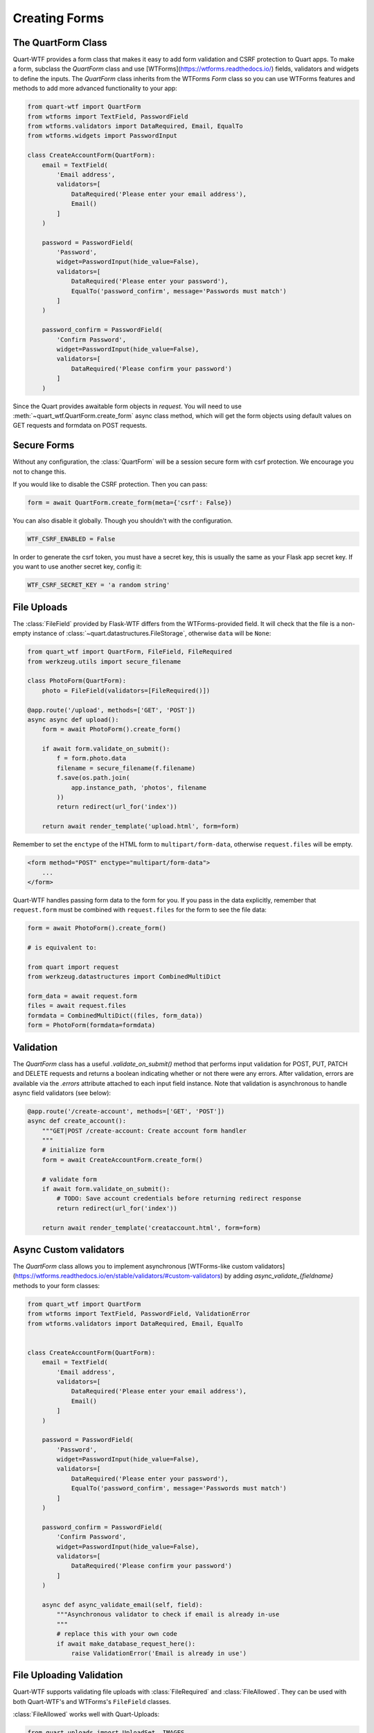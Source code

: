 .. _forms:

==============
Creating Forms
==============

The QuartForm Class
-------------------

Quart-WTF provides a form class that makes it easy to add form validation and CSRF protection to Quart apps. To make a form, 
subclass the `QuartForm` class and use [WTForms](https://wtforms.readthedocs.io/) fields, validators and widgets to define the inputs. 
The `QuartForm` class inherits from the WTForms `Form` class so you can use WTForms features and methods to add more advanced functionality 
to your app:

.. code-block:: python

    from quart-wtf import QuartForm
    from wtforms import TextField, PasswordField 
    from wtforms.validators import DataRequired, Email, EqualTo
    from wtforms.widgets import PasswordInput

    class CreateAccountForm(QuartForm):
        email = TextField(
            'Email address',
            validators=[
                DataRequired('Please enter your email address'),
                Email()
            ]
        )

        password = PasswordField(
            'Password',
            widget=PasswordInput(hide_value=False),
            validators=[
                DataRequired('Please enter your password'),
                EqualTo('password_confirm', message='Passwords must match')
            ]
        )

        password_confirm = PasswordField(
            'Confirm Password',
            widget=PasswordInput(hide_value=False),
            validators=[
                DataRequired('Please confirm your password')
            ]
        )

Since the Quart provides awaitable form objects in `request`. You
will need to use :meth:`~quart_wtf.QuartForm.create_form` async class method, which will
get the form objects using default values on GET requests and formdata 
on POST requests. 

.. code-block:: python
    @app.route('/create-account', methods=['GET', 'POST'])
    async def create_account():
        """GET|POST /create-account: Create account form handler
        """
        form = await CreateAccountForm.create_form()
        return await render_template('creataccount.html', form=form)

Secure Forms
------------

Without any configuration, the :class:`QuartForm` will be a session secure
form with csrf protection. We encourage you not to change this.

If you would like to disable the CSRF protection. Then you can pass:

.. code-block:: python

    form = await QuartForm.create_form(meta={'csrf': False})

You can also disable it globally. Though you shouldn't with the
configuration.

.. code-block:: python

    WTF_CSRF_ENABLED = False

In order to generate the csrf token, you must have a secret key, this
is usually the same as your Flask app secret key. If you want to use
another secret key, config it:

.. code-block:: python

    WTF_CSRF_SECRET_KEY = 'a random string'

File Uploads
------------

The :class:`FileField` provided by Flask-WTF differs from the WTForms-provided
field. It will check that the file is a non-empty instance of
:class:`~quart.datastructures.FileStorage`, otherwise ``data`` will be
``None``:

.. code-block:: python

    from quart_wtf import QuartForm, FileField, FileRequired
    from werkzeug.utils import secure_filename

    class PhotoForm(QuartForm):
        photo = FileField(validators=[FileRequired()])

    @app.route('/upload', methods=['GET', 'POST'])
    async async def upload():
        form = await PhotoForm().create_form()

        if await form.validate_on_submit():
            f = form.photo.data
            filename = secure_filename(f.filename)
            f.save(os.path.join(
                app.instance_path, 'photos', filename
            ))
            return redirect(url_for('index'))

        return await render_template('upload.html', form=form)

Remember to set the ``enctype`` of the HTML form to
``multipart/form-data``, otherwise ``request.files`` will be empty.

.. code-block:: html

    <form method="POST" enctype="multipart/form-data">
        ...
    </form>

Quart-WTF handles passing form data to the form for you.
If you pass in the data explicitly, remember that ``request.form`` must
be combined with ``request.files`` for the form to see the file data:

.. code-block:: python 

    form = await PhotoForm().create_form()
    
    # is equivalent to:

    from quart import request
    from werkzeug.datastructures import CombinedMultiDict

    form_data = await request.form 
    files = await request.files
    formdata = CombinedMultiDict((files, form_data))
    form = PhotoForm(formdata=formdata)

Validation
----------

The `QuartForm` class has a useful `.validate_on_submit()` method that performs input validation for 
POST, PUT, PATCH and DELETE requests and returns a boolean indicating whether or not there were any errors. 
After validation, errors are available via the `.errors` attribute attached to each input field instance. 
Note that validation is asynchronous to handle async field validators (see below):

.. code-block:: python 

    @app.route('/create-account', methods=['GET', 'POST'])
    async def create_account():
        """GET|POST /create-account: Create account form handler
        """
        # initialize form
        form = await CreateAccountForm.create_form()

        # validate form
        if await form.validate_on_submit():
            # TODO: Save account credentials before returning redirect response
            return redirect(url_for('index'))

        return await render_template('creataccount.html', form=form)

Async Custom validators
-----------------------

The `QuartForm` class allows you to implement asynchronous [WTForms-like custom validators](https://wtforms.readthedocs.io/en/stable/validators/#custom-validators) 
by adding `async_validate_{fieldname}` methods to your form classes:

.. code-block:: python 

    from quart_wtf import QuartForm
    from wtforms import TextField, PasswordField, ValidationError
    from wtforms.validators import DataRequired, Email, EqualTo


    class CreateAccountForm(QuartForm):
        email = TextField(
            'Email address',
            validators=[
                DataRequired('Please enter your email address'),
                Email()
            ]
        )

        password = PasswordField(
            'Password',
            widget=PasswordInput(hide_value=False),
            validators=[
                DataRequired('Please enter your password'),
                EqualTo('password_confirm', message='Passwords must match')
            ]
        )

        password_confirm = PasswordField(
            'Confirm Password',
            widget=PasswordInput(hide_value=False),
            validators=[
                DataRequired('Please confirm your password')
            ]
        )

        async def async_validate_email(self, field):
            """Asynchronous validator to check if email is already in-use
            """
            # replace this with your own code
            if await make_database_request_here():
                raise ValidationError('Email is already in use')

File Uploading Validation
-------------------------

Quart-WTF supports validating file uploads with
:class:`FileRequired` and :class:`FileAllowed`. They can be used with both
Quart-WTF's and WTForms's ``FileField`` classes.

:class:`FileAllowed` works well with Quart-Uploads:

.. code-block:: python

    from quart_uploads import UploadSet, IMAGES
    from flask_wtf import FlaskForm
    from flask_wtf.file import FileField, FileAllowed, FileRequired

    images = UploadSet('images', IMAGES)

    class UploadForm(QuartForm):
        upload = FileField('image', validators=[
            FileRequired(),
            FileAllowed(images, 'Images only!')
        ])

It can also be used without Quart-Uploads by passing the extensions directly:

.. code-block:: python

    images = UploadSet('images', FE.Images)

    class UploadForm(FlaskForm):
        upload = FileField('image', validators=[
            FileRequired(),
            FileAllowed(images, 'Images only!')
        ])